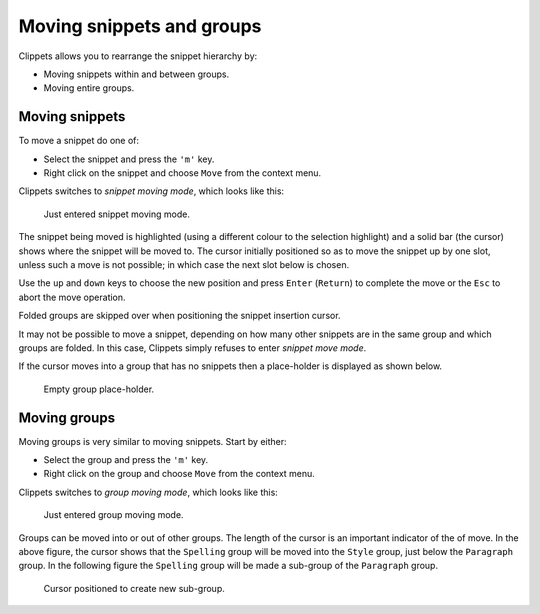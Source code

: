 .. _moving:

==========================
Moving snippets and groups
==========================

Clippets allows you to rearrange the snippet hierarchy by:

- Moving snippets within and between groups.
- Moving entire groups.


Moving snippets
---------------

To move a snippet do one of:

- Select the snippet and press the ``'m'`` key.
- Right click on the snippet and choose ``Move`` from the context menu.

Clippets switches to *snippet moving mode*, which looks like this:

.. figure:: moving/snippet-move-mode.svg

    Just entered snippet moving mode.

The snippet being moved is highlighted (using a different colour to the
selection highlight) and a solid bar (the cursor) shows where the snippet will
be moved to. The cursor initially positioned so as to move the snippet up by
one slot, unless such a move is not possible; in which case the next slot below
is chosen.

Use the ``up`` and ``down`` keys to choose the new position and press ``Enter``
(``Return``) to complete the move or the ``Esc`` to abort the move operation.

Folded groups are skipped over when positioning the snippet insertion cursor.

It may not be possible to move a snippet, depending on how many other snippets
are in the same group and which groups are folded. In this case, Clippets
simply refuses to enter *snippet move mode*.

If the cursor moves into a group that has no snippets then a place-holder is
displayed as shown below.

.. figure:: moving/snippet-place-holder.svg

    Empty group place-holder.


Moving groups
-------------

Moving groups is very similar to moving snippets. Start by either:

- Select the group and press the ``'m'`` key.
- Right click on the group and choose ``Move`` from the context menu.

Clippets switches to *group moving mode*, which looks like this:

.. figure:: moving/group-move-mode.svg

    Just entered group moving mode.

Groups can be moved into or out of other groups. The length of the cursor
is an important indicator of the of move. In the above figure, the cursor
shows that the ``Spelling`` group will be moved into the ``Style`` group, just
below the ``Paragraph`` group. In the following figure the ``Spelling`` group
will be made a sub-group of the ``Paragraph`` group.

.. figure:: moving/group-move-subgroup.svg

    Cursor positioned to create new sub-group.
